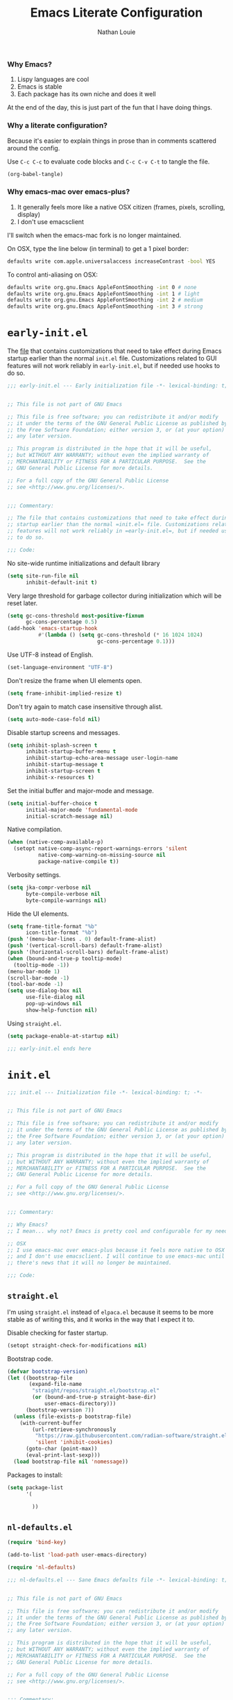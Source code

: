 #+TITLE: Emacs Literate Configuration
#+AUTHOR: Nathan Louie
#+DESCRIPTION: My personal Emacs configuration as a literate Org file
#+STARTUP: overview
#+PROPERTY: header-args :tangle "init.el"

*** Why Emacs?

1. Lispy languages are cool
2. Emacs is stable
3. Each package has its own niche and does it well

At the end of the day, this is just part of the fun that I have doing things.

*** Why a literate configuration?

Because it's easier to explain things in prose than in comments scattered around the config.

Use =C-c C-c= to evaluate code blocks and =C-c C-v C-t= to tangle the file.

#+begin_src emacs-lisp :tangle no :results none
(org-babel-tangle)
#+end_src

*** Why emacs-mac over emacs-plus?

1. It generally feels more like a native OSX citizen (frames, pixels, scrolling, display)
2. I don't use emacsclient

I'll switch when the emacs-mac fork is no longer maintained.

On OSX, type the line below (in terminal) to get a 1 pixel border:

#+begin_src bash :tangle no
  defaults write com.apple.universalaccess increaseContrast -bool YES
#+end_src

To control anti-aliasing on OSX:

#+begin_src bash :tangle no
  defaults write org.gnu.Emacs AppleFontSmoothing -int 0 # none
  defaults write org.gnu.Emacs AppleFontSmoothing -int 1 # light
  defaults write org.gnu.Emacs AppleFontSmoothing -int 2 # medium
  defaults write org.gnu.Emacs AppleFontSmoothing -int 3 # strong
#+end_src

* =early-init.el=

The [[file:early-init.el][file]] that contains customizations that need to take effect during Emacs startup earlier than the normal =init.el= file. Customizations related to GUI features will not work reliably in =early-init.el=, but if needed use hooks to do so.

#+begin_src emacs-lisp :tangle "early-init.el"
  ;;; early-init.el --- Early initialization file -*- lexical-binding: t; -*-


  ;; This file is not part of GNU Emacs

  ;; This file is free software; you can redistribute it and/or modify
  ;; it under the terms of the GNU General Public License as published by
  ;; the Free Software Foundation; either version 3, or (at your option)
  ;; any later version.

  ;; This program is distributed in the hope that it will be useful,
  ;; but WITHOUT ANY WARRANTY; without even the implied warranty of
  ;; MERCHANTABILITY or FITNESS FOR A PARTICULAR PURPOSE.  See the
  ;; GNU General Public License for more details.

  ;; For a full copy of the GNU General Public License
  ;; see <http://www.gnu.org/licenses/>.


  ;;; Commentary:

  ;; The file that contains customizations that need to take effect during Emacs
  ;; startup earlier than the normal =init.el= file. Customizations related to GUI
  ;; features will not work reliably in =early-init.el=, but if needed use hooks
  ;; to do so.

  ;;; Code:
#+end_src

No site-wide runtime initializations and default library

#+begin_src emacs-lisp :tangle "early-init.el"
  (setq site-run-file nil
        inhibit-default-init t)
#+end_src

Very large threshold for garbage collector during initialization which will be reset later.

#+begin_src emacs-lisp :tangle "early-init.el"
  (setq gc-cons-threshold most-positive-fixnum
        gc-cons-percentage 0.5)
  (add-hook 'emacs-startup-hook
            #'(lambda () (setq gc-cons-threshold (* 16 1024 1024)
                               gc-cons-percentage 0.1)))
#+end_src

Use UTF-8 instead of English.

#+begin_src emacs-lisp :tangle "early-init.el"
  (set-language-environment "UTF-8")
#+end_src

Don't resize the frame when UI elements open.

#+begin_src emacs-lisp :tangle "early-init.el"
  (setq frame-inhibit-implied-resize t)
#+end_src

Don't try again to match case insensitive through alist.

#+begin_src emacs-lisp :tangle "early-init.el"
  (setq auto-mode-case-fold nil)
#+end_src

Disable startup screens and messages.

#+begin_src emacs-lisp :tangle "early-init.el"
  (setq inhibit-splash-screen t
        inhibit-startup-buffer-menu t
        inhibit-startup-echo-area-message user-login-name
        inhibit-startup-message t
        inhibit-startup-screen t
        inhibit-x-resources t)
#+end_src

Set the initial buffer and major-mode and message.

#+begin_src emacs-lisp :tangle "early-init.el"
  (setq initial-buffer-choice t
        initial-major-mode 'fundamental-mode
        initial-scratch-message nil)
#+end_src

Native compilation.

#+begin_src emacs-lisp :tangle "early-init.el"
  (when (native-comp-available-p)
    (setopt native-comp-async-report-warnings-errors 'silent
            native-comp-warning-on-missing-source nil
            package-native-compile t))
#+end_src

Verbosity settings.

#+begin_src emacs-lisp :tangle "early-init.el"
  (setq jka-compr-verbose nil
        byte-compile-verbose nil
        byte-compile-warnings nil)
#+end_src

Hide the UI elements.

#+begin_src emacs-lisp :tangle "early-init.el"
  (setq frame-title-format "%b"
        icon-title-format "%b")
  (push '(menu-bar-lines . 0) default-frame-alist)
  (push '(vertical-scroll-bars) default-frame-alist)
  (push '(horizontal-scroll-bars) default-frame-alist)
  (when (bound-and-true-p tooltip-mode)
    (tooltip-mode -1))
  (menu-bar-mode 1)
  (scroll-bar-mode -1)
  (tool-bar-mode -1)
  (setq use-dialog-box nil
        use-file-dialog nil
        pop-up-windows nil
        show-help-function nil)
#+end_src

Using =straight.el=.

#+begin_src emacs-lisp :tangle "early-init.el"
  (setq package-enable-at-startup nil)
#+end_src

#+begin_src emacs-lisp :tangle "early-init.el"
  ;;; early-init.el ends here
#+end_src

* =init.el=

#+begin_src emacs-lisp
  ;;; init.el --- Initialization file -*- lexical-binding: t; -*-


  ;; This file is not part of GNU Emacs

  ;; This file is free software; you can redistribute it and/or modify
  ;; it under the terms of the GNU General Public License as published by
  ;; the Free Software Foundation; either version 3, or (at your option)
  ;; any later version.

  ;; This program is distributed in the hope that it will be useful,
  ;; but WITHOUT ANY WARRANTY; without even the implied warranty of
  ;; MERCHANTABILITY or FITNESS FOR A PARTICULAR PURPOSE.  See the
  ;; GNU General Public License for more details.

  ;; For a full copy of the GNU General Public License
  ;; see <http://www.gnu.org/licenses/>.


  ;;; Commentary:

  ;; Why Emacs?
  ;; I mean... why not? Emacs is pretty cool and configurable for my needs.

  ;; OSX
  ;; I use emacs-mac over emacs-plus because it feels more native to OSX
  ;; and I don't use emacsclient. I will continue to use emacs-mac until
  ;; there's news that it will no longer be maintained.

  ;;; Code:
#+end_src

** =straight.el=

I'm using =straight.el= instead of =elpaca.el= because it seems to be more stable as of writing this, and it works in the way that I expect it to.

Disable checking for faster startup.

#+begin_src emacs-lisp
  (setopt straight-check-for-modifications nil)
#+end_src

Bootstrap code.

#+begin_src emacs-lisp
  (defvar bootstrap-version)
  (let ((bootstrap-file
         (expand-file-name
          "straight/repos/straight.el/bootstrap.el"
          (or (bound-and-true-p straight-base-dir)
              user-emacs-directory)))
        (bootstrap-version 7))
    (unless (file-exists-p bootstrap-file)
      (with-current-buffer
          (url-retrieve-synchronously
           "https://raw.githubusercontent.com/radian-software/straight.el/develop/install.el"
           'silent 'inhibit-cookies)
        (goto-char (point-max))
        (eval-print-last-sexp)))
    (load bootstrap-file nil 'nomessage))
#+end_src

Packages to install:

#+begin_src emacs-lisp
    (setq package-list
          '(

            ))
#+end_src

** =nl-defaults.el=

#+begin_src emacs-lisp
  (require 'bind-key)

  (add-to-list 'load-path user-emacs-directory)

  (require 'nl-defaults)
#+end_src

#+begin_src emacs-lisp :tangle "nl-defaults.el"
  ;;; nl-defaults.el --- Sane Emacs defaults file -*- lexical-binding: t; -*-


  ;; This file is not part of GNU Emacs

  ;; This file is free software; you can redistribute it and/or modify
  ;; it under the terms of the GNU General Public License as published by
  ;; the Free Software Foundation; either version 3, or (at your option)
  ;; any later version.

  ;; This program is distributed in the hope that it will be useful,
  ;; but WITHOUT ANY WARRANTY; without even the implied warranty of
  ;; MERCHANTABILITY or FITNESS FOR A PARTICULAR PURPOSE.  See the
  ;; GNU General Public License for more details.

  ;; For a full copy of the GNU General Public License
  ;; see <http://www.gnu.org/licenses/>.


  ;;; Commentary:

  ;; The file contains changes to base Emacs settings that I think are more
  ;; reasonable to work with.

  ;;; Code:
#+end_src

*** Encoding

Use UTF-8 encoding whenever possible.

#+begin_src emacs-lisp :tangle "nl-defaults.el"
  (prefer-coding-system 'utf-8)
  (set-keyboard-coding-system 'utf-8)
  (set-language-environment "English")
  (set-terminal-coding-system 'utf-8)
  (set-default-coding-systems 'utf-8)
#+end_src

*** Recovery

If Emacs crashes, use =M-x recover-session= to recover the files.

#+begin_src emacs-lisp :tangle "nl-defaults.el"
  (setq auto-save-default t
        auto-save-include-big-deletions t
        auto-save-interval 200
        auto-save-timeout 20)

  (let ((auto-save-dir (concat user-emacs-directory "auto-save/")))
    (unless (file-exists-p auto-save-dir)
      (make-directory auto-save-dir))
    (setq auto-save-file-name-transforms `((".*" ,auto-save-dir t)))
    (setq auto-save-list-file-prefix auto-save-dir)
    (setq tramp-auto-save-directory auto-save-dir))

  (setq auto-save-include-big-deletions t)
#+end_src

*** Backups

Don't make backup or lock files to avoid cluttering.

#+begin_src emacs-lisp :tangle "nl-defaults.el"
  (setq create-lockfiles nil
        make-backup-files nil)
#+end_src

*** Recent Files

Builds a persistent list of recently opened files.

#+begin_src emacs-lisp :tangle "nl-defaults.el"
  (require 'recentf)

  (setq recentf-exclude (list "^/\\(?:ssh\\|su\\|sudo\\)?:")
        recentf-max-menu-items 10
        recentf-max-saved-items 100)
#+end_src

Displays a message and prevents it from being logged (https://www.gnu.org/software/emacs/manual/html_node/elisp/Logging-Messages.html).

#+begin_src emacs-lisp :tangle "nl-defaults.el"
  (let (message-log-max)
    (recentf-mode 1))
#+end_src

*** History

Remove the text properties for kill ring entries to decrease load time (https://emacs.stackexchange.com/questions/4187).

#+begin_src emacs-lisp :tangle "nl-defaults.el"
  (defun nl/unpropertize-kill-ring ()
    (setq kill-ring (mapcar 'substring-no-properties kill-ring)))

  (add-hook 'kill-emacs-hook 'nl/unpropertize-kill-ring)
    #+end_src

Make additional things persistent.

#+begin_src emacs-lisp :tangle "nl-defaults.el"
  (require 'savehist)

  (setq kill-ring-max 50
        history-length 50)

  (setq savehist-additional-variables
        '(bookmark-history
          command-history
          custom-variable-history
          face-name-history
          file-name-history
          kill-ring
          mark-ring
          minibuffer-history
          query-replace-history
          read-char-history
          read-expression-history
          regexp-search-ring
          register-alist
          search-ring
          set-variable-value-history))
#+end_src

Don't save duplicates in the history.

#+begin_src emacs-lisp :tangle "nl-defaults.el"
  (setq history-delete-duplicates t)
#+end_src

#+begin_src emacs-lisp :tangle "nl-defaults.el"
  (let (message-log-max)
    (savehist-mode 1))
#+end_src

*** Cursor

Persist the cursor position.

#+begin_src emacs-lisp :tangle "nl-defaults.el"
  (setq save-place-file (expand-file-name "saveplace" user-emacs-directory)
        save-place-forget-unreadable-files t)

  (let (message-log-max)
    (save-place-mode 1))
#+end_src

*** Compilation

Changes to the behaviour of =M-x compile=.

#+begin_src emacs-lisp :tangle "nl-defaults.el"
  (setq compilation-always-kill t
        compilation-ask-about-save nil
        compilation-scroll-output 'first-error)
#+end_src

Recenter to the middle of the window for =M-x compile-goto-error= and =M-x embark-export=.

#+begin_src emacs-lisp :tangle "nl-defaults.el"
  (setq next-error-recenter '(4))
#+end_src

*** Dired

#+begin_src emacs-lisp
  (setq dired-free-space nil
        dired-dwim-target t
        dired-deletion-confirmer 'y-or-n-p
        dired-filter-verbose nil
        dired-recursive-deletes 'top
        dired-recursive-copies  'always
        dired-create-destination-dirs 'ask
        dired-auto-revert-buffer #'dired-buffer-stale-p
        image-dired-thumb-size 150)

  (setq dired-clean-confirm-killing-deleted-buffers nil)

  (setq dired-omit-verbose nil)
  (setq dired-omit-files (concat "\\`[.]?#\\|\\`[.][.]?\\'"
                                 "\\|\\(?:\\.js\\)?\\.meta\\'"
                                 "\\|\\.\\(?:elc|a\\|o\\|pyc\\|pyo\\|swp\\|class\\)\\'"
                                 "\\|^\\.DS_Store\\'"
                                 "\\|^\\.\\(?:svn\\|git\\)\\'"
                                 "\\|^\\.ccls-cache\\'"
                                 "\\|^__pycache__\\'"
                                 "\\|^\\.project\\(?:ile\\)?\\'"
                                 "\\|^flycheck_.*"
                                 "\\|^flymake_.*"))
#+end_src

*** Ediff

Configure to use a single frame and split windows horizontally.

#+begin_src emacs-lisp
  (setq ediff-window-setup-function #'ediff-setup-windows-plain
        ediff-split-window-function #'split-window-horizontally)
#+end_src

*** OSX Specific

Change the =M= key and title bar.

#+begin_src emacs-lisp :tangle "nl-defaults.el"
  (setq mac-command-key-is-meta t
        mac-command-modifier 'meta
        mac-option-key-is-meta nil
        mac-option-modifier nil
        mac-use-title-bar nil)
#+end_src

Since OSX's =ls= doesn't support a variety of flags, use the =ls-lisp= version instead, particularly for =dired=.

#+begin_src emacs-lisp :tangle "nl-defaults.el"
  (setq dired-use-ls-dired nil)
  (require 'ls-lisp)
  (setq ls-lisp-verbosity nil)
  (setq ls-lisp-dirs-first t)
  (setq ls-lisp-use-insert-directory-program nil)
#+end_src

Merge the system's and Emacs' clipboard.

#+begin_src emacs-lisp :tangle "nl-defaults.el"
  (setq-default select-enable-clipboard t)
#+end_src

Makes sure that clipboard works properly in TTY.

#+begin_src emacs-lisp
  (defun nl/copy-from-osx ()
    (shell-command-to-string "pbpaste"))

  (defun nl/paste-to-osx (text &optional push)
    (let ((process-connection-type nil))
      (let ((proc (start-process "pbcopy" "*Messages*" "pbcopy")))
        (process-send-string proc text)
        (process-send-eof proc))))

  (when (not (display-graphic-p))
    (setq interprogram-cut-function 'nl/paste-to-osx)
    (setq interprogram-paste-function 'nl/copy-from-osx))
#+end_src

*** Miscellaneous

Disable warnings from the legacy advice API.

#+begin_src emacs-lisp :tangle "nl-defaults.el"
  (setq ad-redefinition-action 'accept)
#+end_src

Change the width of =display-line-numbers-mode=.

#+begin_src emacs-lisp :tangle "nl-defaults.el"
  (setq-default display-line-numbers-width 3)
  (setq-default display-line-numbers-widen t)
#+end_src

Improve responsiveness by delaying syntax highlighting during input.

#+begin_src emacs-lisp :tangle "nl-defaults.el"
  (setq redisplay-skip-fontification-on-input t)
#+end_src

Collect and display all available documentation immediately.

#+begin_src emacs-lisp :tangle "nl-defaults.el"
  (setq eldoc-documentation-strategy 'eldoc-documentation-compose-eagerly)
#+end_src

Follow symlinks without prompt.

#+begin_src emacs-lisp :tangle "nl-defaults.el"
  (setq vc-follow-symlinks t)
#+end_src

#+begin_src emacs-lisp :tangle "nl-defaults.el"
  (provide 'nl-defaults)

  ;;; nl-defaults.el ends here
#+end_src

** =nl-library.el=

#+begin_src emacs-lisp
  (require 'nl-library)
#+end_src

#+begin_src emacs-lisp :tangle "nl-library.el"
  ;;; nl-library.el --- Helper functions file -*- lexical-binding: t; -*-


  ;; This file is not part of GNU Emacs

  ;; This file is free software; you can redistribute it and/or modify
  ;; it under the terms of the GNU General Public License as published by
  ;; the Free Software Foundation; either version 3, or (at your option)
  ;; any later version.

  ;; This program is distributed in the hope that it will be useful,
  ;; but WITHOUT ANY WARRANTY; without even the implied warranty of
  ;; MERCHANTABILITY or FITNESS FOR A PARTICULAR PURPOSE.  See the
  ;; GNU General Public License for more details.

  ;; For a full copy of the GNU General Public License
  ;; see <http://www.gnu.org/licenses/>.


  ;;; Commentary:

  ;; Some functions that are used elsewhere in the configuration.

  ;;; Code:
#+end_src

#+begin_src emacs-lisp :tangle "nl-library.el"
  ;;; nl-library.el ends here
#+end_src

** =nl-interface.el=

#+begin_src emacs-lisp
  (require 'nl-interface)
#+end_src

#+begin_src emacs-lisp :tangle "nl-interface.el"
  ;;; nl-interface.el --- Interface file -*- lexical-binding: t; -*-


  ;; This file is not part of GNU Emacs

  ;; This file is free software; you can redistribute it and/or modify
  ;; it under the terms of the GNU General Public License as published by
  ;; the Free Software Foundation; either version 3, or (at your option)
  ;; any later version.

  ;; This program is distributed in the hope that it will be useful,
  ;; but WITHOUT ANY WARRANTY; without even the implied warranty of
  ;; MERCHANTABILITY or FITNESS FOR A PARTICULAR PURPOSE.  See the
  ;; GNU General Public License for more details.

  ;; For a full copy of the GNU General Public License
  ;; see <http://www.gnu.org/licenses/>.


  ;;; Commentary:

  ;; Adjustments to the Emacs interface.

  ;;; Code:
#+end_src

*** Frame

Make frame and switch to the =*scratch*= buffer.

#+begin_src emacs-lisp :tangle "nl-interface.el"
  (defun nl/make-frame ()
    "Create a new frame and switch to *scratch* buffer."

    (interactive)
    (select-frame (make-frame))
    (switch-to-buffer "*scratch*"))
#+end_src

Close the current frame and kill Emacs if it was the last frame.

#+begin_src emacs-lisp :tangle "nl-interface.el"
  (defun nl/kill-emacs ()
    "Delete frame or kill Emacs if there is only one frame."

    (interactive)
    (condition-case nil
        (delete-frame)
      (error (save-buffers-kill-terminal))))
#+end_src

Change the default frame properties.

#+begin_src emacs-lisp :tangle "nl-interface.el"
  (require 'frame)

  (setq default-frame-alist '((min-height . 1)
                              (height . 45)
                              (min-width  . 1)
                              (width  . 81)
                              (vertical-scroll-bars . nil)
                              (internal-border-width . 24)
                              (left-fringe . 0)
                              (right-fringe . 0)
                              (tool-bar-lines . 0)
                              (menu-bar-lines . 1)))

  (setq initial-frame-alist default-frame-alist)
#+end_src

Frame related bindings.

#+begin_src emacs-lisp :tangle "nl-interface.el"
  (bind-key "M-n"        #'nl/make-frame)
  (bind-key "C-x C-c"    #'nl/kill-emacs)
  (bind-key "M-`"        #'other-frame)
  (bind-key "C-z"        nil)
#+end_src

*** Window

Margin and divider mode.

#+begin_src emacs-lisp :tangle "nl-interface.el"
  (setq-default window-divider-default-right-width 24
                window-divider-default-places 'right-only
                left-margin-width 0
                right-margin-width 0
                window-combination-resize nil) ; Do not resize windows proportionally

  (let (message-log-max)
    (window-divider-mode 1))
#+end_src

Toggle the dedicated flag on the current window.

#+begin_src emacs-lisp :tangle "nl-interface.el"
  (defun nl/toggle-window-dedicated ()
    "Toggle whether the current active window is dedicated or not."

    (interactive)
    (message
     (if (let (window (get-buffer-window (current-buffer)))
           (set-window-dedicated-p window (not (window-dedicated-p window))))
         "Window '%s' is dedicated"
       "Window '%s' is normal")
     (current-buffer))
    (force-window-update))

  (bind-key "C-c d" #'nl/toggle-window-dedicated)
#+end_src

*** Buffer

Change the size of temporary buffers.

#+begin_src emacs-lisp :tangle "nl-interface.el"
  (temp-buffer-resize-mode 1)
  (setq temp-buffer-max-height 8)
#+end_src

Use unique buffer names.

#+begin_src emacs-lisp :tangle "nl-interface.el"
  (require 'uniquify)

  (setq uniquify-buffer-name-style 'reverse
        uniquify-separator " • "
        uniquify-after-kill-buffer-p t
        uniquify-ignore-buffers-re "^\\*")
#+end_src

Don't ask which buffer to switch to after killing a buffer.

#+begin_src emacs-lisp :tangle "nl-interface.el"
  (bind-key "C-x k" #'kill-current-buffer)
#+end_src

*** Keyboard

Display the possible key bindings in incomplete commands.

#+begin_src emacs-lisp :tangle "nl-interface.el"
  (require 'which-key)

  (setq which-key-idle-delay 0.2)
  (which-key-mode 1)
#+end_src

*** Cursor

Set the appearance of the cursor

#+begin_src emacs-lisp :tangle "nl-interface.el"
  (setq-default cursor-in-non-selected-windows nil
                cursor-type '(hbar . 2)
                cursor-intangible-mode t
                x-stretch-cursor nil)

  (blink-cursor-mode -1)
#+end_src

*** Mouse

Use the =mouse-avoidance-mode=.

#+begin_src emacs-lisp :tangle "nl-interface.el"
  (setq-default mouse-yank-at-point t)
  (mouse-avoidance-mode 'exile)
#+end_src

Activate the mouse in TTY mode.

#+begin_src emacs-lisp :tangle "nl-interface.el"
  (unless (display-graphic-p)
    (xterm-mouse-mode 1)
    (bind-key "<mouse-4>" #'scroll-down-line)
    (bind-key "<mouse-5>" #'scroll-up-line))
#+end_src

*** Scroll

Smoother scrolling.

#+begin_src emacs-lisp :tangle "nl-interface.el"
  (setq-default scroll-conservatively 101
                scroll-margin 2
                recenter-positions '(5 bottom))
#+end_src

*** Sound

#+begin_src emacs-lisp :tangle "nl-interface.el"
  (setq-default visible-bell nil
                ring-bell-function 'ignore)
#+end_src

*** Text

#+begin_src emacs-lisp :tangle "nl-interface.el"
  (setq-default use-short-answers t
                confirm-nonexistent-file-or-buffer nil)
#+end_src

Replace the region when inserting text.

#+begin_src emacs-lisp :tangle "nl-interface.el"
  (delete-selection-mode 1)
#+end_src

A smarter fill/unfill command.

#+begin_src emacs-lisp :tangle "nl-interface.el"
  (defun nl/fill-unfill ()
    "Like `fill-paragraph', but unfill if used twice."

    (interactive)
    (let ((fill-column
           (if (eq last-command #'nl/fill-unfill)
               (progn (setq this-command nil)
                      (point-max))
             fill-column)))
      (call-interactively #'fill-paragraph)))

  (bind-key "M-q"  #'nl/fill-unfill)
#+end_src

*** =helpful.el=

An alternative to the built-in help that provides more contextual information.

#+begin_src emacs-lisp :tangle "nl-interface.el"
  (require 'helpful)

  (setq help-window-select t)
  (bind-key "C-h f" #'helpful-callable)
  (bind-key "C-h v" #'helpful-variable)
  (bind-key "C-h k" #'helpful-key)
  (bind-key "C-c C-d" #'helpful-at-point)
  (bind-key "C-h F" #'helpful-function)
  (bind-key "C-h C" #'helpful-command)
#+end_src

#+begin_src emacs-lisp :tangle "nl-interface.el"
  ;;; nl-interface.el ends here
#+end_src

** =nl-visual.el=

#+begin_src emacs-lisp
  (require 'nl-visual)
#+end_src

#+begin_src emacs-lisp :tangle "nl-visual.el"
  ;;; nl-visual.el --- Visual adjustments file -*- lexical-binding: t; -*-


  ;; This file is not part of GNU Emacs

  ;; This file is free software; you can redistribute it and/or modify
  ;; it under the terms of the GNU General Public License as published by
  ;; the Free Software Foundation; either version 3, or (at your option)
  ;; any later version.

  ;; This program is distributed in the hope that it will be useful,
  ;; but WITHOUT ANY WARRANTY; without even the implied warranty of
  ;; MERCHANTABILITY or FITNESS FOR A PARTICULAR PURPOSE.  See the
  ;; GNU General Public License for more details.

  ;; For a full copy of the GNU General Public License
  ;; see <http://www.gnu.org/licenses/>.


  ;;; Commentary:

  ;; Adjustments to the visual appearance of Emacs.

  ;;; Code:
#+end_src

*** Colours

#+begin_src emacs-lisp :tangle "nl-visual.el"
  (require 'nano-theme)
  (setq nano-fonts-use t)
  (nano-light)
  (nano-mode)


  (defun nl/set-face (face style)
    "Reset FACE and make it inherit STYLE."
    (set-face-attribute face nil
                        :foreground 'unspecified :background 'unspecified
                        :family     'unspecified :slant      'unspecified
                        :weight     'unspecified :height     'unspecified
                        :underline  'unspecified :overline   'unspecified
                        :box        'unspecified :inherit    style))
  (nl/set-face 'italic 'nano-faded)
#+end_src

*** Fonts

The font stack:
- Default: RobotoMono Nerd Font 14pt Light
- Italic: VictorMono Nerd Font 14pt Semilight
- Bold: RobotoMono Nerd Font 14pt Regular
- Unicode: Inconsolata Nerd Font 16pt Light

#+begin_src emacs-lisp :tangle "nl-visual.el"
  (set-face-attribute 'default nil
                      :family "Roboto Mono"
                      :weight 'light
                      :height 140)

  (set-face-attribute 'bold nil
                      :family "Roboto Mono"
                      :weight 'regular)

  (set-face-attribute 'italic nil
                      :family "Victor Mono"
                      :weight 'semilight
                      :slant 'italic)

  (set-fontset-font t 'unicode
                    (font-spec :name "Inconsolata Light"
                               :size 16)
                    nil)

  (set-fontset-font t '(#xe000 . #xffdd)
                    (font-spec :name "RobotoMono Nerd Font"
                               :size 12)
                    nil)
#+end_src

*** Typography

#+begin_src emacs-lisp :tangle "nl-visual.el"
  (setq-default fill-column 80
                sentence-end-double-space nil
                bidi-paragraph-direction 'left-to-right
                truncate-string-ellipsis "…")
#+end_src

#+begin_src emacs-lisp :tangle "nl-visual.el"
  (require 'nano-theme)

  ;; Nicer glyphs for continuation and wrap
  (set-display-table-slot standard-display-table
                          'truncation (make-glyph-code ?… 'nano-faded))

  (defface wrap-symbol-face
    '((t (:family "Fira Code"
                  :inherit nano-faded)))
    "Specific face for wrap symbol")

  (set-display-table-slot standard-display-table
                          'wrap (make-glyph-code ?↩ 'wrap-symbol-face))
#+end_src

Fix a bug on OSX in term mode and using zsh.

#+begin_src emacs-lisp :tangle "nl-visual.el"
  (when (eq system-type 'darwin)
    (add-hook 'term-mode-hook
              (lambda ()
                (setq buffer-display-table (make-display-table)))))
#+end_src

Make sure underline is positioned at the very bottom.

#+begin_src emacs-lisp :tangle "nl-visual.el"
  (setq x-underline-at-descent-line nil
        x-use-underline-position-properties t
        underline-minimum-offset 10)
#+end_src

#+begin_src emacs-lisp :tangle "nl-visual.el"
  ;;; nl-visual.el ends here
#+end_src

** =nl-editing.el=
** =nl-completion.el=
** =nl-minibuffer.el=
** =nl-org.el=

#+begin_src emacs-lisp
  ;;; init.el ends here
#+end_src

** Tramp

#+begin_quote
Transparent Remote Access, Multiple Protocols, editing remote files
#+end_quote

#+begin_src emacs-lisp
  (setq tramp-terminal-type "tramp")
#+end_src

If the above doesn’t work, use =sshx= instead of =ssh=. See this [[https://www.emacswiki.org/emacs/TrampMode#h5o-9][link]] for more details.

** GCMH

#+begin_quote
The Garbage Collector Magic Hack.
#+end_quote

#+begin_src emacs-lisp
  (use-package gcmh
    :demand t
    :config
    (gcmh-mode))
#+end_src

** Exec Path From Shell

#+begin_quote
Ensure environment variables inside Emacs look the same as in the shell.
#+end_quote

#+begin_src emacs-lisp
  (use-package exec-path-from-shell
    :demand t
    :config
    (when (memq window-system '(mac ns x))
      (exec-path-from-shell-initialize)))
#+end_src

** Dependencies

Seems like Elpaca has issues with how =eldoc= and =seq= are installed. This should get rid of =Warning (emacs): eldoc loaded before Elpaca bactivation=.

#+begin_src emacs-lisp
  (unload-feature 'eldoc t)
  (setq custom-delayed-init-variables '())
  (setq global-eldoc-mode nil)

  (elpaca eldoc
    (require 'eldoc)
    (global-eldoc-mode))

  (defun +elpaca-unload-seq (e)
    (and (featurep 'seq) (unload-feature 'seq t))
    (elpaca--continue-build e))

  (defun +elpaca-seq-build-steps ()
    (append (butlast (if (file-exists-p (expand-file-name "seq" elpaca-builds-directory))
                         elpaca--pre-built-steps elpaca-build-steps))
            (list '+elpaca-unload-seq 'elpaca--activate-package)))
  (elpaca `(seq :build ,(+elpaca-seq-build-steps)))

  (use-package jsonrpc
    :ensure (:wait t)
    :defer t)

  (setq eglot-sync-connect 1
        eglot-autoshutdown t)
  (setq eglot-extend-to-xref t)
  (setq jsonrpc-event-hook nil)
  (setq eglot-events-buffer-size 0)
  (setq eglot-report-progress nil)
  (fset #'jsonrpc--log-event #'ignore)

  (setq eglot-events-buffer-config '(:size 0 :format full))

  (setq flymake-fringe-indicator-position 'left-fringe)
  (setq flymake-show-diagnostics-at-end-of-line nil)
  (setq flymake-suppress-zero-counters t)
  (setq flymake-wrap-around nil)
#+end_src

** Magit

#+begin_quote
A Git interface.
#+end_quote

#+begin_src emacs-lisp
  (use-package transient
    :defer t)

  (use-package magit
    :defer t
    :bind
    (("C-c g b" . 'magit-branch)
     ("C-c g B" . 'magit-blame)
     ("C-c g c" . 'magit-clone)
     ("C-c g f" . 'magit-find-file)
     ("C-c g i" . 'magit-init)
     ("C-c g l" . 'magit-log-buffer-file)
     ("C-c g m" . 'magit-dispatch)
     ("C-c g S" . 'magit-stage-file)
     ("C-c g s" . 'magit-status)
     ("C-c g U" . 'magit-unstage-file))
    :custom
    (magit-diff-refine-hunk 'all)
    :config
    (transient-bind-q-to-quit))

  (use-package forge
    :after magit
    :custom
    (forge-add-default-bindings nil)
    (forge-display-in-status-buffer nil)
    (forge-add-pullreq-refspec nil))
#+end_src

** Vertico

#+begin_quote
VERTical Interactive COmpletion; better completion commands and tables.
#+end_quote

#+begin_src emacs-lisp
  (use-package vertico
    :demand t
    :bind
    (:map vertico-map ("C-q" . #'vertico-quick-insert)
          ("RET" . #'vertico-directory-enter)
          ("DEL" . #'vertico-directory-delete-word)
          ("M-d" . #'vertico-directory-delete-char))
    :custom
    (read-extended-command-predicate #'command-completion-default-include-p)
    (read-file-name-completion-ignore-case t)
    (read-buffer-completion-ignore-case t)
    (completion-ignore-case t)
    (vertico-count 20)
    (vertico-cycle t)
    (vertico-multiform-commands '((consult-line buffer)
                                  (consult-imenu reverse buffer)))
    (vertico-multiform-categories '((embark-keybinding grid)
                                    (file flat)))
    :config
    (vertico-mode)
    (vertico-multiform-mode)
    (setq minibuffer-prompt-properties
          '(read-only t cursor-intangible t face minibuffer-prompt))
    (add-hook 'minibuffer-setup-hook #'cursor-intangible-mode)
    (defun +embark-live-vertico ()
      "Shrink Vertico minibuffer when `embark-live' is active."
      (when-let (win (and (string-prefix-p "*Embark Live" (buffer-name))
                          (active-minibuffer-window)))
        (with-selected-window win
          (when (and (bound-and-true-p vertico--input)
                     (fboundp 'vertico-multiform-unobtrusive))
            (vertico-multiform-unobtrusive)))))
    (add-hook 'embark-collect-mode-hook #'+embark-live-vertico))
#+end_src

** Consult

#+begin_quote
Uses completing-read for search and navigation.
#+end_quote

#+begin_src emacs-lisp
  (use-package consult
    :demand t
    :bind (([remap Info-search] . consult-info)
           ([rebind switch-to-buffer] . consult-buffer)
           ([remap goto-line] . consult-goto-line)
           ([remap yank-pop] . consult-yank-pop)
           ("M-s M-g" . consult-grep)
           ("M-s M-f" . consult-find)
           ("M-s M-o" . consult-outline)
           ("M-s M-l" . consult-line)
           ("M-s M-b" . consult-buffer))
    :hook (completion-list-mode . consult-preview-at-point-mode)
    :custom
    (register-preview-delay 0.5)
    (xref-show-xrefs-function #'consult-xref)
    (xref-show-definitions-function #'consult-xref)
    (consult-narrow-key "<")
    (consult-preview-key 'any)
    (consult-line-numbers-widen t)
    :config
    (advice-add #'register-preview :override #'consult-register-window)
    (consult-customize
     consult-theme :preview-key '(:debounce 0.2 any)
     consult-ripgrep consult-git-grep consult-grep consult-man
     consult-bookmark consult-recent-file consult-xref
     consult--source-bookmark consult--source-file-register
     consult--source-recent-file consult--source-project-recent-file
     :preview-key '(:debounce 0.4 any)))
#+end_src

** Orderless

#+begin_quote
An orderless completion style that matches candidates in any order.
#+end_quote

#+begin_src emacs-lisp
  (use-package orderless
    :demand t
    :custom
    (completion-styles '(orderless basic))
    (completion-category-defaults nil)
    (completion-category-overrides '((file (styles partial-completion)))))
#+end_src

** Marginalia

#+begin_quote
Adds marginalia annotations to completion candidates.
#+end_quote

#+begin_src emacs-lisp
  (use-package marginalia
    :demand t
    :config
    (marginalia-mode))
#+end_src

** Embark

#+begin_quote
Rich command actions based on a target.
#+end_quote

#+begin_src emacs-lisp
  (use-package embark
    :demand t
    :bind (("C-." . embark-act)
           ("M-." . embark-dwim)
           ("C-h B" . embark-bindings)
           :map minibuffer-local-map
           ("C-c C-c" . embark-collect)
           ("C-c C-e" . embark-export))
    :config
    (setq prefix-help-command #'embark-prefix-help-command)
    (add-to-list 'display-buffer-alist
                 '("\\`\\*Embark Collect \\(Live\\|Completions\\)\\*"
                   nil
                   (window-parameters (mode-line-format . none)))))

  (use-package embark-consult
    :after (embark)
    :hook
    (embark-collect-mode . consult-preview-at-point-mode))

  (use-package wgrep
    :demand t
    :bind ( :map grep-mode-map
            ("e" . wgrep-change-to-wgrep-mode)
            ("C-x C-q" . wgrep-change-to-wgrep-mode)
            ("C-c C-c" . wgrep-finish-edit)))
#+end_src

** Cape

#+begin_quote
Completion At Point Extensions; completion backends.
#+end_quote

#+begin_src emacs-lisp
  (use-package cape
    :demand t
    :bind ("C-c p" . cape-prefix-map)
    :init
    (add-hook 'completion-at-point-functions #'cape-dabbrev)
    (add-hook 'completion-at-point-functions #'cape-file)
    (add-hook 'completion-at-point-functions #'cape-elisp-block)
    (advice-add 'eglot-completion-at-point :around #'cape-wrap-buster))
#+end_src

** Flymake

#+begin_quote
Syntax checking and linting.
#+end_quote

#+begin_src emacs-lisp
  (use-package flymake
    :demand t
    :config
    (add-hook 'prog-mode-hook #'flymake-mode))
#+end_src

** Eglot

#+begin_quote
Emacs LSP client.
#+end_quote

#+begin_src emacs-lisp
  (use-package eglot
    :demand t
    :config
    (add-hook 'prog-mode-hook #'eglot-ensure))
#+end_src

#+begin_src emacs-lisp
  (use-package eglot-booster
    :ensure (:type git :host github :repo "jdtsmith/eglot-booster")
    :after (eglot)
    :config
    (eglot-booster-mode))
#+end_src

** Apheleia

#+begin_quote
Code formatting.
#+end_quote

#+begin_src emacs-lisp
  (use-package apheleia
    :demand t
    :config
    (add-hook 'prog-mode-hook #'apheleia-mode))
#+end_src

** Corfu

#+begin_quote
COmpletion in Region FUnction; enhanced in-buffer completion.
#+end_quote

#+begin_src emacs-lisp
  (use-package corfu
    :demand t
    :custom
    (global-corfu-minibuffer
     (lambda ()
       (not (or (bound-and-true-p mct--active)
                (bound-and-true-p vertico--input)
                (eq (current-local-map) read-passwd-map)))))
    (corfu-cycle t)
    (corfu-auto t)
    (corfu-auto-delay 0.1)
    (corfu-auto-prefix 1)
    (corfu-quit-no-match 'separator)
    (corfu-popupinfo-delay '(0.1 . 0.1))
    (text-mode-ispell-word-completion nil)
    :config
    (defun orderless-fast-dispatch (word index total)
      (and (= index 0) (= total 1) (length< word 4)
           (cons 'orderless-literal-prefix word)))

    (orderless-define-completion-style orderless-fast
                                       (orderless-style-dispatchers '(orderless-fast-dispatch))
                                       (orderless-matching-styles '(orderless-literal orderless-regexp)))

    (add-hook 'corfu-mode-hook
              (lambda ()
                (setq-local completion-styles '(orderless-fast basic)
                            completion-category-overrides nil
                            completion-category-defaults nil)))
    (keymap-set corfu-map "RET" #'corfu-send)
    (corfu-popupinfo-mode)
    (global-corfu-mode))
#+end_src

** Diff-hl

#+begin_quote
Git gutter.
#+end_quote

#+begin_src emacs-lisp
  (use-package diff-hl
    :demand t
    :config
    (add-hook 'prog-mode-hook #'diff-hl-mode))
#+end_src

** Treesitter

#+begin_quote
Parsing library.
#+end_quote

#+begin_src emacs-lisp
  (use-package treesit-auto
    :custom
    (treesit-auto-install 'prompt)
    :config
    (treesit-auto-add-to-auto-mode-alist 'all)
    (global-treesit-auto-mode))
#+end_src

** Indent Bars

#+begin_quote
Indentation guide bars.
#+end_quote

#+begin_src emacs-lisp
  (use-package indent-bars
    :demand t
    :custom
    (indent-bars-treesit-support t)
    (indent-bars-treesit-ignore-blank-lines-types '("module"))
    (indent-bars-pattern ".")
    (indent-bars-width-frac 0.2)
    (indent-bars-pad-frac 0.2)
    (indent-bars-color-by-depth '(:regexp "outline-\\([0-9]+\\)" :blend 1))
    (indent-bars-highlight-current-depth '(:pattern "." :pad 0.1 :width 0.45))
    :config
    (require 'indent-bars-ts)
    (add-hook 'prog-mode-hook #'indent-bars-mode))
#+end_src

** EditorConfig

#+begin_quote
Consistent coding style.
#+end_quote

#+begin_src emacs-lisp
  (use-package editorconfig
    :defer t
    :config
    (defun oxcl/update-indent-bars-with-editorconfig (size)
      (when (bound-and-true-p indent-bars-mode)
        (setq indent-bars-spacing-override size)
        (indent-bars-reset)))
    (dolist (_mode editorconfig-indentation-alist)
      (let ((_varlist (cdr _mode)))
        (setcdr _mode (append '((_ . oxcl/update-indent-bars-with-editorconfig))
                              (if (listp _varlist) _varlist `(,_varlist))))))
    (editorconfig-mode t))
#+end_src

** Ripgrep

#+begin_quote
Faster grep.
#+end_quote

#+begin_src emacs-lisp
  (use-package rg
    :demand t
    :bind ("C-x p /" . rg-project))
#+end_src

** Dape

#+begin_quote
Debug Adapter Protocol for Emacs.
#+end_quote

#+begin_src emacs-lisp
  (use-package dape
    :defer t
    :config
    (repeat-mode))
#+end_src

** Eat

#+begin_quote
Emulate A Terminal.
#+end_quote

#+begin_src emacs-lisp
  (use-package eat
    :demand t
    :custom
    (eat-kill-buffer-on-exit t)
    (eat-enable-mouse t))
#+end_src

** LaTex

#+begin_quote
Extensible package for writing and formatting TeX in Emacs.
#+end_quote

#+begin_src emacs-lisp
  (use-package auctex
    :elpaca (auctex :repo "https://git.savannah.gnu.org/git/auctex.git" :branch "main"
                    :pre-build (("make" "elpa"))
                    :build (:not elpaca--compile-info)
                    :files ("*.el" "doc/*.info*" "etc" "images" "latex" "style")
                    :version (lambda (_) (require 'auctex) AUCTeX-version))
    :custom
    (TeX-auto-save t)
    :config
    (setq-default TeX-master nil)
    (add-hook 'LaTeX-mode-hook #'LaTeX-math-mode))
#+end_src

** Nano Look

#+begin_quote

#+end_quote

#+begin_src emacs-lisp



#+end_src
